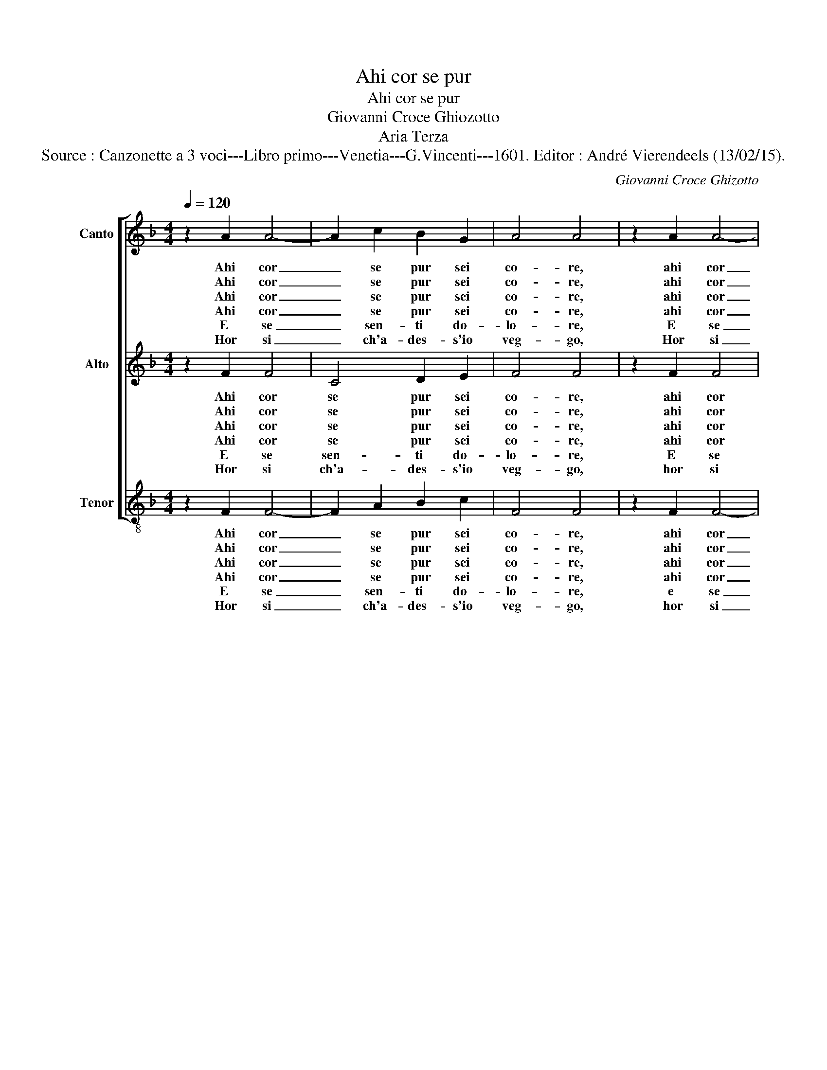 X:1
T:Ahi cor se pur
T:Ahi cor se pur
T:Giovanni Croce Ghiozotto
T:Aria Terza
T:Source : Canzonette a 3 voci---Libro primo---Venetia---G.Vincenti---1601. Editor : André Vierendeels (13/02/15).
C:Giovanni Croce Ghizotto
%%score [ 1 2 3 ]
L:1/8
Q:1/4=120
M:4/4
K:F
V:1 treble nm="Canto" snm="S"
V:2 treble nm="Alto" snm="A"
V:3 treble-8 nm="Tenor" snm="T"
V:1
 z2 A2 A4- | A2 c2 B2 G2 | A4 A4 | z2 A2 A4- | A2 c2 B2 G2 | A4 A4 | F2 FF F2 E2 | D4 D4 | %8
w: Ahi cor|_ se pur sei|co- re,|ahi cor|_ se pur sei|co- re,|co- me do- lor non|sen- ti,|
w: Ahi cor|_ se pur sei|co- re,|ahi cor|_ se pur sei|co- re,|co- me puoi tu gio-|i- re,|
w: Ahi cor|_ se pur sei|co- re,|ahi cor|_ se pur sei|co- re,|per- che non por- gi|au- ra,|
w: Ahi cor|_ se pur sei|co- re,|ahi cor|_ se pur sei|co- re,|per- che non hai pie-|ta- de|
w: E se|_ sen- ti do-|lo- re,|E se|_ sen- te do-|lo- re,|per- che non sei tu|pi- o|
w: Hor si|_ ch'a- des- s'io|veg- go,|Hor si|_ ch'a des- s'io|veg- go,|che non vuoi tu ch'io|mo- ra,|
 z2 G2 c2 B2 | A3 G F2 G2 | A2 c2 B4- | B2 A2 G4 | A8 | F2 FF F2 E2 | D4 D4 | z2 G2 c2 B2 | %16
w: ve- den- do'in|te mio Sol tan-|ti, tan- ti|_ tor- men-|ti,|co- me do- lor non|sen- ti,|ve- den- do'in|
w: se ve- di'e|scor- gi las- so'il|mio mar- ti-||re?|Co- me puoi tu gio-|i- re,|se ve- di'e|
w: a la mi-|se- ra mia stan-|ca- ta vi-||te!|Per- che non por- gi|au- ra,|a la mi-|
w: de la mia|do- glia'e di mia|fe- ri- ta-||te?|Per- che non hai pie-|ta- de|de la mia|
w: a l'in- fe-|li- c'e mi- ser|spir- to mi-||o?|Per- che non sei tu|pi- o|a l'in- fe-|
w: ma che fil-|li gra- tio- sa|sem- pre'a- do-||ra,|che non vuoi tu ch'io|mo- ra,|ma che fil-|
 A3 G F2 G2 | A2 c2 B4- | B2 A2 G4 | A8 |] %20
w: te mio Sol tan-|ti, tan- ti|_ tor- men-|ti.|
w: scor- gi las- so'il|mio mar- ti-||re?|
w: se- ra mia stan-|ca- ta vi-||te!|
w: do- glia'e di mia|fe- ri- ta-||te?|
w: li- c'e mi- ser|spir- to mi-||o?|
w: li gra- tio- sa|sem- pre'a- do-||ra.|
V:2
 z2 F2 F4 | C4 D2 E2 | F4 F4 | z2 F2 F4 | C4 D2 E2 | F4 F4 | D2 DD D2 C2 | =B,4 B,4 | z2 D2 E2 E2 | %9
w: Ahi cor|se pur sei|co- re,|ahi cor|se pur sei|co- re,|co- me do- lor non|sen- ti,|ve- den- do'in|
w: Ahi cor|se pur sei|co- re,|ahi cor|se pur sei|co re,|co- me puoi tu gio-|i- re,|se ve- di'e|
w: Ahi cor|se pur sei|co- re,|ahi cor|se pur sei|co- re,|per- che non por- gi|au- ra,|a la mi-|
w: Ahi cor|se pur sei|co- re,|ahi cor|se pur sei|co re,|per- che non hai pie-|ta- de|de la mia|
w: E se|sen- ti do-|lo- re,|E se|sen- ti do-|lo- re,|per- che non sei tu|pi- o|a l'in- fe-|
w: Hor si|ch'a- des- s'io|veg- go,|hor si|ch'a- des- s'io|veg go,|che non vuoi tu ch'io|mo- ra,|ma che fil-|
 F3 E D2 D2 | E2 F4 G2- | G2 F4 E2 | F8 | D2 DD D2 C2 | =B,4 B,4 | z2 D2 E2 E2 | F3 E D2 D2 | %17
w: te mio Sol tan-|ti, tan- ti|_ tor- men-|ti,|co- me do- lor non|sen- ti,|ve- den- do'in|te mio Sol tan-|
w: scor- gi las- so'il|mio mar- ti-||re?|Co- me puoi tu gio-|i- re,|se ve- di'e|scor- gi las- so'il|
w: se- ra mia stan-|ca- ta vi-||te!|Per- che non por- gi|au- ra,|a la mi-|se- ra mia stan-|
w: do- glia'e di mia|fe- ri- ta-||te?|Per- che non hai pie-|ta- de|de la mia|do- glia'e di mia|
w: li- c'e mi- ser|spir- to mi-||o?|Per- che non sei tu|pi- o|a l'in- fe-|li- c'e mi- ser|
w: li gra- tio- sa|sem- pre'a- do-||ra,|che non vuoi tu ch'io|mo- ra,-|ma- che fil-|li gra- tio- sa|
 E2 F4 G2- | G2 F4 E2 | F8 |] %20
w: ti, tan- ti|_ tor- men-|ti?|
w: mio mar- ti-||re?|
w: ca- ta vi-||te!|
w: fe- ri- ta-||te?|
w: spir- to mi-||o?|
w: sem- pre'a- do-||ra.|
V:3
 z2 F2 F4- | F2 A2 B2 c2 | F4 F4 | z2 F2 F4- | F2 A2 B2 c2 | F4 F4 | B2 BB B2 c2 | G4 G2 G2 | %8
w: Ahi cor|_ se pur sei|co- re,|ahi cor|_ se pur sei|co re,|co- me do- lor non|sen- ti, ve-|
w: Ahi cor|_ se pur sei|co- re,|ahi cor|_ se pur sei|co- re,|co- me puoi tu gio-|i- re, se|
w: Ahi cor|_ se pur sei|co- re,|ahi cor|_ se pur sei|co re,|per- che puoi tu gio-|i- re, a|
w: Ahi cor|_ se pur sei|co- re,|ahi cor|_ se pur sei|co re,|per- che non hai pie-|ta- de de|
w: E se|_ sen- ti do-|lo- re,|e se|_ sen- ti do-|lo- re,|per- che non sei tu|pi- o a|
w: Hor si|_ ch'a- des- s'io|veg- go,|hor si|_ ch'a des- s'io|ve- go,|che non vuoi tu ch'io|mo- ra, ma|
 c2 B2 A2 G2 | F4 B4 | A4 B4 | c8 | F8 | B2 BB B2 c2 | G4 G2 G2 | c2 B2 A2 G2 | F4 B4 | A4 B4 | %18
w: den- do'in te mio|Sol tan-|ti, tor-|men-|ti,|co- me do- lor non|sen- ti, ve-|den- do'in te mio|Sol tan-|ti tor-|
w: ve- di'e scor- gi|las- so'il|mio mar-|ti-|re?|Co- me puoi tu gio-|i- re, se|ve- di' scor- gi|las- so'il|mio mar-|
w: la mi- se- ra|mia sten-|ca- ta|vi-|te!|Per- che non por- gi|au- ra, a|la mi- se- ra|mia stan-|ca- ta|
w: la mia do- glia'e|di mia|fe- ri-|ta-|te?|Per- che non hai pie-|ta- de de|la mia do- glia'e|di mia|fe- ri-|
w: l'in- fe- li- c'e|mi- ser|spir- to|mi-|o?|Per- che non sei tu|pi- o a|l'in- fe- li- c'e|mi- ser|spir- to|
w: cha fil- li gra-|tio- sa|sem- pre'a-|do-|ra,|che non vuoi tu ch'io|mo- ra, ma|che fil- li gra-|tio- sa|sem- pre'a-|
 c8 | F8 |] %20
w: men-|ti?|
w: ti-|re?|
w: vi-|te!|
w: ta-|te?|
w: mi-|o?|
w: do-|ra.|

